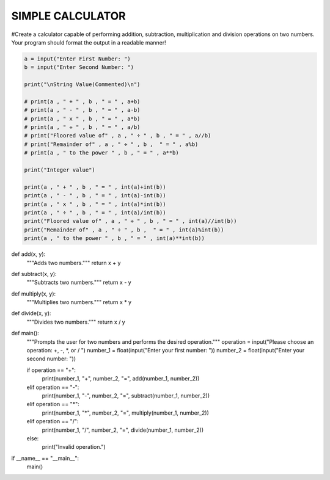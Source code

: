 SIMPLE CALCULATOR
-----------------

#Create a calculator capable of performing addition, subtraction, multiplication and division operations on two numbers. Your program should format the output in a readable manner!


.. code:: python

    a = input("Enter First Number: ")
    b = input("Enter Second Number: ")

    print("\nString Value(Commented)\n")

    # print(a , " + " , b , " = " , a+b)
    # print(a , " - " , b , " = " , a-b)
    # print(a , " x " , b , " = " , a*b)
    # print(a , " ÷ " , b , " = " , a/b)
    # print("Floored value of" , a , " ÷ " , b , " = " , a//b)
    # print("Remainder of" , a , " ÷ " , b ,  " = " , a%b)
    # print(a , " to the power " , b , " = " , a**b)

    print("Integer value")

    print(a , " + " , b , " = " , int(a)+int(b))
    print(a , " - " , b , " = " , int(a)-int(b))
    print(a , " x " , b , " = " , int(a)*int(b))
    print(a , " ÷ " , b , " = " , int(a)/int(b))
    print("Floored value of" , a , " ÷ " , b , " = " , int(a)//int(b))
    print("Remainder of" , a , " ÷ " , b ,  " = " , int(a)%int(b))
    print(a , " to the power " , b , " = " , int(a)**int(b))
    

.. code:: python

def add(x, y):
  """Adds two numbers."""
  return x + y

def subtract(x, y):
  """Subtracts two numbers."""
  return x - y

def multiply(x, y):
  """Multiplies two numbers."""
  return x * y

def divide(x, y):
  """Divides two numbers."""
  return x / y

def main():
  """Prompts the user for two numbers and performs the desired operation."""
  operation = input("Please choose an operation: +, -, *, or / ")
  number_1 = float(input("Enter your first number: "))
  number_2 = float(input("Enter your second number: "))

  if operation == "+":
    print(number_1, "+", number_2, "=", add(number_1, number_2))
  elif operation == "-":
    print(number_1, "-", number_2, "=", subtract(number_1, number_2))
  elif operation == "*":
    print(number_1, "*", number_2, "=", multiply(number_1, number_2))
  elif operation == "/":
    print(number_1, "/", number_2, "=", divide(number_1, number_2))
  else:
    print("Invalid operation.")

if __name__ == "__main__":
  main()

